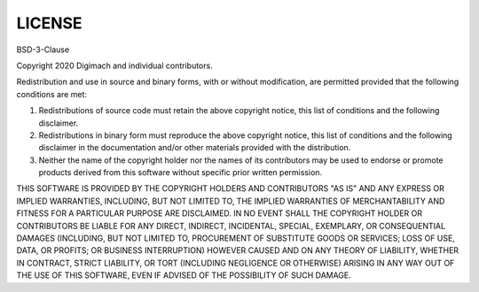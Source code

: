LICENSE
=======

BSD-3-Clause

Copyright 2020 Digimach and individual contributors.

Redistribution and use in source and binary forms, with or without
modification, are permitted provided that the following conditions are met:

1. Redistributions of source code must retain the above copyright notice, 
   this list of conditions and the following disclaimer.

2. Redistributions in binary form must reproduce the above copyright
   notice, this list of conditions and the following disclaimer in the
   documentation and/or other materials provided with the distribution.

3. Neither the name of the copyright holder nor the names of its
   contributors may be used to endorse or promote products derived
   from this software without specific prior written permission.

THIS SOFTWARE IS PROVIDED BY THE COPYRIGHT HOLDERS AND CONTRIBUTORS "AS IS" AND
ANY EXPRESS OR IMPLIED WARRANTIES, INCLUDING, BUT NOT LIMITED TO, THE IMPLIED 
WARRANTIES OF MERCHANTABILITY AND FITNESS FOR A PARTICULAR PURPOSE ARE 
DISCLAIMED. IN NO EVENT SHALL THE COPYRIGHT HOLDER OR CONTRIBUTORS BE LIABLE 
FOR ANY DIRECT, INDIRECT, INCIDENTAL, SPECIAL, EXEMPLARY, OR CONSEQUENTIAL 
DAMAGES (INCLUDING, BUT NOT LIMITED TO, PROCUREMENT OF SUBSTITUTE GOODS OR 
SERVICES; LOSS OF USE, DATA, OR PROFITS; OR BUSINESS INTERRUPTION) HOWEVER 
CAUSED AND ON ANY THEORY OF LIABILITY, WHETHER IN CONTRACT, STRICT LIABILITY, 
OR TORT (INCLUDING NEGLIGENCE OR OTHERWISE) ARISING IN ANY WAY OUT OF THE USE 
OF THIS SOFTWARE, EVEN IF ADVISED OF THE POSSIBILITY OF SUCH DAMAGE.
